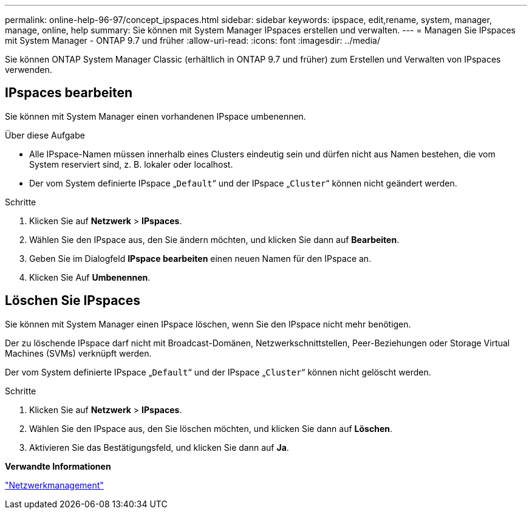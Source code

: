 ---
permalink: online-help-96-97/concept_ipspaces.html 
sidebar: sidebar 
keywords: ipspace, edit,rename, system, manager, manage, online, help 
summary: Sie können mit System Manager IPspaces erstellen und verwalten. 
---
= Managen Sie IPspaces mit System Manager - ONTAP 9.7 und früher
:allow-uri-read: 
:icons: font
:imagesdir: ../media/


[role="lead"]
Sie können ONTAP System Manager Classic (erhältlich in ONTAP 9.7 und früher) zum Erstellen und Verwalten von IPspaces verwenden.



== IPspaces bearbeiten

Sie können mit System Manager einen vorhandenen IPspace umbenennen.

.Über diese Aufgabe
* Alle IPspace-Namen müssen innerhalb eines Clusters eindeutig sein und dürfen nicht aus Namen bestehen, die vom System reserviert sind, z. B. lokaler oder localhost.
* Der vom System definierte IPspace „`Default`“ und der IPspace „`Cluster`“ können nicht geändert werden.


.Schritte
. Klicken Sie auf *Netzwerk* > *IPspaces*.
. Wählen Sie den IPspace aus, den Sie ändern möchten, und klicken Sie dann auf *Bearbeiten*.
. Geben Sie im Dialogfeld *IPspace bearbeiten* einen neuen Namen für den IPspace an.
. Klicken Sie Auf *Umbenennen*.




== Löschen Sie IPspaces

Sie können mit System Manager einen IPspace löschen, wenn Sie den IPspace nicht mehr benötigen.

Der zu löschende IPspace darf nicht mit Broadcast-Domänen, Netzwerkschnittstellen, Peer-Beziehungen oder Storage Virtual Machines (SVMs) verknüpft werden.

Der vom System definierte IPspace „`Default`“ und der IPspace „`Cluster`“ können nicht gelöscht werden.

.Schritte
. Klicken Sie auf *Netzwerk* > *IPspaces*.
. Wählen Sie den IPspace aus, den Sie löschen möchten, und klicken Sie dann auf *Löschen*.
. Aktivieren Sie das Bestätigungsfeld, und klicken Sie dann auf *Ja*.


*Verwandte Informationen*

https://docs.netapp.com/us-en/ontap/networking/index.html["Netzwerkmanagement"]
